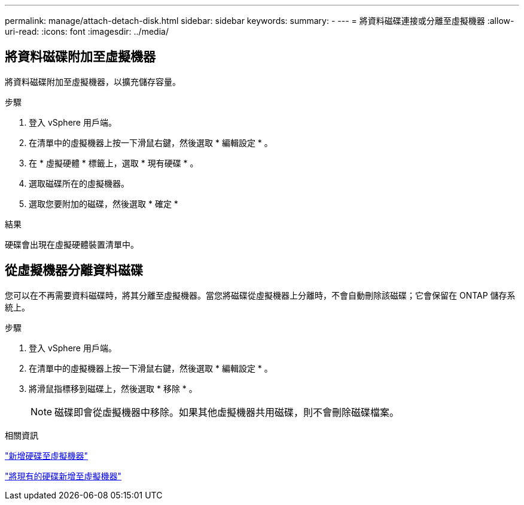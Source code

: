 ---
permalink: manage/attach-detach-disk.html 
sidebar: sidebar 
keywords:  
summary: - 
---
= 將資料磁碟連接或分離至虛擬機器
:allow-uri-read: 
:icons: font
:imagesdir: ../media/




== 將資料磁碟附加至虛擬機器

將資料磁碟附加至虛擬機器，以擴充儲存容量。

.步驟
. 登入 vSphere 用戶端。
. 在清單中的虛擬機器上按一下滑鼠右鍵，然後選取 * 編輯設定 * 。
. 在 * 虛擬硬體 * 標籤上，選取 * 現有硬碟 * 。
. 選取磁碟所在的虛擬機器。
. 選取您要附加的磁碟，然後選取 * 確定 *


.結果
硬碟會出現在虛擬硬體裝置清單中。



== 從虛擬機器分離資料磁碟

您可以在不再需要資料磁碟時，將其分離至虛擬機器。當您將磁碟從虛擬機器上分離時，不會自動刪除該磁碟；它會保留在 ONTAP 儲存系統上。

.步驟
. 登入 vSphere 用戶端。
. 在清單中的虛擬機器上按一下滑鼠右鍵，然後選取 * 編輯設定 * 。
. 將滑鼠指標移到磁碟上，然後選取 * 移除 * 。
+

NOTE: 磁碟即會從虛擬機器中移除。如果其他虛擬機器共用磁碟，則不會刪除磁碟檔案。



.相關資訊
https://techdocs.broadcom.com/us/en/vmware-cis/vsphere/vsphere/7-0/vsphere-virtual-machine-administration-guide-7-0/configuring-virtual-machine-hardwarevm-admin/virtual-disk-configurationvm-admin/add-a-hard-disk-to-a-virtual-machinevm-admin/add-a-new-hard-disk-to-a-virtual-machinevm-admin.html["新增硬碟至虛擬機器"]

https://techdocs.broadcom.com/us/en/vmware-cis/vsphere/vsphere/7-0/vsphere-virtual-machine-administration-guide-7-0/configuring-virtual-machine-hardwarevm-admin/virtual-disk-configurationvm-admin/add-a-hard-disk-to-a-virtual-machinevm-admin/add-an-existing-hard-disk-to-a-virtual-machinevm-admin.html["將現有的硬碟新增至虛擬機器"]
